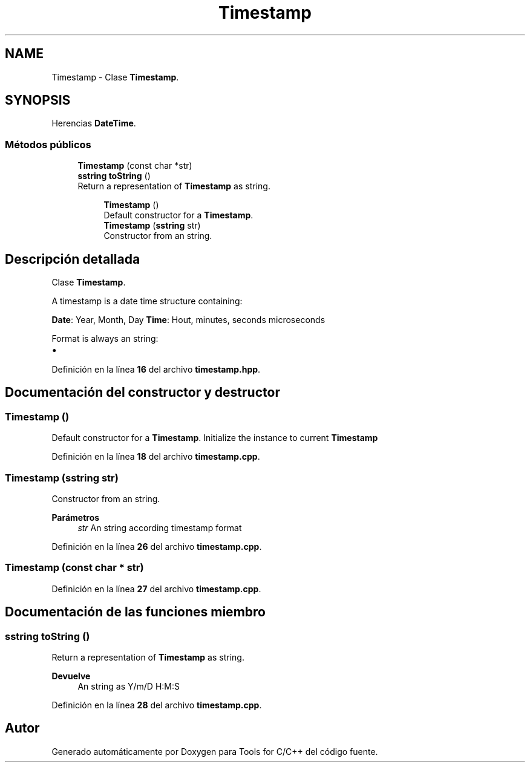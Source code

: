 .TH "Timestamp" 3 "Sábado, 20 de Noviembre de 2021" "Version 0.2.3" "Tools  for C/C++" \" -*- nroff -*-
.ad l
.nh
.SH NAME
Timestamp \- Clase \fBTimestamp\fP\&.  

.SH SYNOPSIS
.br
.PP
.PP
Herencias \fBDateTime\fP\&.
.SS "Métodos públicos"

.in +1c
.ti -1c
.RI "\fBTimestamp\fP (const char *str)"
.br
.ti -1c
.RI "\fBsstring\fP \fBtoString\fP ()"
.br
.RI "Return a representation of \fBTimestamp\fP as string\&. "
.in -1c
.PP
.RI "\fB\fP"
.br

.in +1c
.in +1c
.ti -1c
.RI "\fBTimestamp\fP ()"
.br
.RI "Default constructor for a \fBTimestamp\fP\&. "
.ti -1c
.RI "\fBTimestamp\fP (\fBsstring\fP str)"
.br
.RI "Constructor from an string\&. "
.in -1c
.in -1c
.SH "Descripción detallada"
.PP 
Clase \fBTimestamp\fP\&. 

A timestamp is a date time structure containing:
.PP
\fBDate\fP: Year, Month, Day \fBTime\fP: Hout, minutes, seconds microseconds
.PP
Format is always an string:
.PP
.IP "\(bu" 2
'%Y-%m-%d-%H:%M:%S\&.nnnnnn' 
.PP

.PP
Definición en la línea \fB16\fP del archivo \fBtimestamp\&.hpp\fP\&.
.SH "Documentación del constructor y destructor"
.PP 
.SS "\fBTimestamp\fP ()"

.PP
Default constructor for a \fBTimestamp\fP\&. Initialize the instance to current \fBTimestamp\fP 
.PP
Definición en la línea \fB18\fP del archivo \fBtimestamp\&.cpp\fP\&.
.SS "\fBTimestamp\fP (\fBsstring\fP str)"

.PP
Constructor from an string\&. 
.PP
\fBParámetros\fP
.RS 4
\fIstr\fP An string according timestamp format 
.RE
.PP

.PP
Definición en la línea \fB26\fP del archivo \fBtimestamp\&.cpp\fP\&.
.SS "\fBTimestamp\fP (const char * str)"

.PP
Definición en la línea \fB27\fP del archivo \fBtimestamp\&.cpp\fP\&.
.SH "Documentación de las funciones miembro"
.PP 
.SS "\fBsstring\fP toString ()"

.PP
Return a representation of \fBTimestamp\fP as string\&. 
.PP
\fBDevuelve\fP
.RS 4
An string as Y/m/D H:M:S 
.RE
.PP

.PP
Definición en la línea \fB28\fP del archivo \fBtimestamp\&.cpp\fP\&.

.SH "Autor"
.PP 
Generado automáticamente por Doxygen para Tools for C/C++ del código fuente\&.
